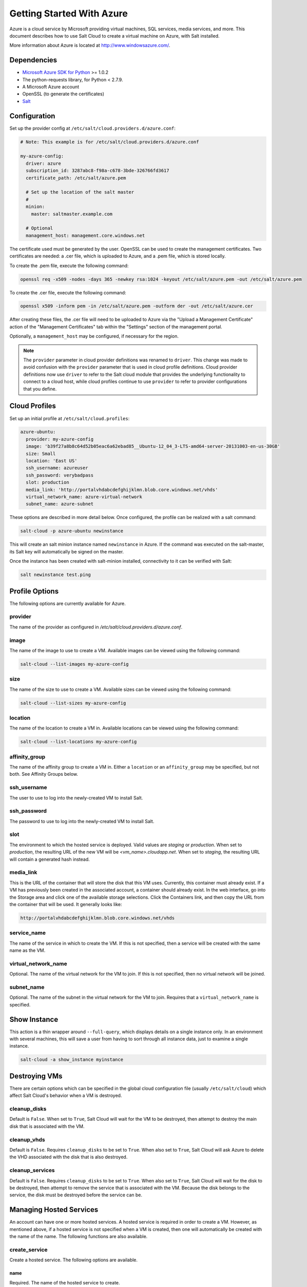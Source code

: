 ==========================
Getting Started With Azure
==========================

.. versionadded:: 2014.1.0

Azure is a cloud service by Microsoft providing virtual machines, SQL services,
media services, and more. This document describes how to use Salt Cloud to
create a virtual machine on Azure, with Salt installed.

More information about Azure is located at `http://www.windowsazure.com/
<http://www.windowsazure.com/>`_.


Dependencies
============
* `Microsoft Azure SDK for Python <https://pypi.python.org/pypi/azure/1.0.2>`_ >= 1.0.2
* The python-requests library, for Python < 2.7.9.
* A Microsoft Azure account
* OpenSSL (to generate the certificates)
* `Salt <https://github.com/saltstack/salt>`_


Configuration
=============

Set up the provider config at ``/etc/salt/cloud.providers.d/azure.conf``:

.. code-block:: yaml

    # Note: This example is for /etc/salt/cloud.providers.d/azure.conf

    my-azure-config:
      driver: azure
      subscription_id: 3287abc8-f98a-c678-3bde-326766fd3617
      certificate_path: /etc/salt/azure.pem

      # Set up the location of the salt master
      #
      minion:
        master: saltmaster.example.com

      # Optional
      management_host: management.core.windows.net

The certificate used must be generated by the user. OpenSSL can be used to
create the management certificates. Two certificates are needed: a .cer file,
which is uploaded to Azure, and a .pem file, which is stored locally.

To create the .pem file, execute the following command:

.. code-block:: bash

    openssl req -x509 -nodes -days 365 -newkey rsa:1024 -keyout /etc/salt/azure.pem -out /etc/salt/azure.pem

To create the .cer file, execute the following command:

.. code-block:: bash

    openssl x509 -inform pem -in /etc/salt/azure.pem -outform der -out /etc/salt/azure.cer

After creating these files, the .cer file will need to be uploaded to
Azure via the "Upload a Management Certificate" action of the "Management Certificates"
tab within the "Settings" section of the management portal.

Optionally, a ``management_host`` may be configured, if necessary for the region.

.. note::
    .. versionchanged:: 2015.8.0

    The ``provider`` parameter in cloud provider definitions was renamed to ``driver``. This
    change was made to avoid confusion with the ``provider`` parameter that is used in cloud profile
    definitions. Cloud provider definitions now use ``driver`` to refer to the Salt cloud module that
    provides the underlying functionality to connect to a cloud host, while cloud profiles continue
    to use ``provider`` to refer to provider configurations that you define.

Cloud Profiles
==============
Set up an initial profile at ``/etc/salt/cloud.profiles``:

.. code-block:: yaml

    azure-ubuntu:
      provider: my-azure-config
      image: 'b39f27a8b8c64d52b05eac6a62ebad85__Ubuntu-12_04_3-LTS-amd64-server-20131003-en-us-30GB'
      size: Small
      location: 'East US'
      ssh_username: azureuser
      ssh_password: verybadpass
      slot: production
      media_link: 'http://portalvhdabcdefghijklmn.blob.core.windows.net/vhds'
      virtual_network_name: azure-virtual-network
      subnet_name: azure-subnet

These options are described in more detail below. Once configured, the profile
can be realized with a salt command:

.. code-block:: bash

    salt-cloud -p azure-ubuntu newinstance

This will create an salt minion instance named ``newinstance`` in Azure. If
the command was executed on the salt-master, its Salt key will automatically
be signed on the master.

Once the instance has been created with salt-minion installed, connectivity to
it can be verified with Salt:

.. code-block:: bash

    salt newinstance test.ping


Profile Options
===============
The following options are currently available for Azure.

provider
--------
The name of the provider as configured in
`/etc/salt/cloud.providers.d/azure.conf`.

image
-----
The name of the image to use to create a VM. Available images can be viewed
using the following command:

.. code-block:: bash

    salt-cloud --list-images my-azure-config

size
----
The name of the size to use to create a VM. Available sizes can be viewed using
the following command:

.. code-block:: bash

    salt-cloud --list-sizes my-azure-config

location
--------
The name of the location to create a VM in. Available locations can be viewed
using the following command:

.. code-block:: bash

    salt-cloud --list-locations my-azure-config

affinity_group
--------------
The name of the affinity group to create a VM in. Either a ``location`` or an
``affinity_group`` may be specified, but not both. See Affinity Groups below.

ssh_username
------------
The user to use to log into the newly-created VM to install Salt.

ssh_password
------------
The password to use to log into the newly-created VM to install Salt.

slot
----
The environment to which the hosted service is deployed. Valid values are
`staging` or `production`. When set to `production`, the resulting URL of the
new VM will be `<vm_name>.cloudapp.net`. When set to `staging`, the resulting
URL will contain a generated hash instead.

media_link
----------
This is the URL of the container that will store the disk that this VM uses.
Currently, this container must already exist. If a VM has previously been
created in the associated account, a container should already exist. In the web
interface, go into the Storage area and click one of the available storage
selections. Click the Containers link, and then copy the URL from the container
that will be used. It generally looks like:

.. code-block:: yaml

    http://portalvhdabcdefghijklmn.blob.core.windows.net/vhds

service_name
------------
The name of the service in which to create the VM. If this is not specified,
then a service will be created with the same name as the VM.

virtual_network_name
--------------------
Optional. The name of the virtual network for the VM to join. If this is not
specified, then no virtual network will be joined.

subnet_name
------------
Optional. The name of the subnet in the virtual network for the VM to join.
Requires that a ``virtual_network_name`` is specified.


Show Instance
=============
This action is a thin wrapper around ``--full-query``, which displays details on
a single instance only. In an environment with several machines, this will save
a user from having to sort through all instance data, just to examine a single
instance.

.. code-block:: bash

    salt-cloud -a show_instance myinstance


Destroying VMs
==============
There are certain options which can be specified in the global cloud
configuration file (usually ``/etc/salt/cloud``) which affect Salt Cloud's
behavior when a VM is destroyed.

cleanup_disks
-------------
.. versionadded:: 2015.8.0

Default is ``False``. When set to ``True``, Salt Cloud will wait for the VM to
be destroyed, then attempt to destroy the main disk that is associated with the
VM.

cleanup_vhds
------------
.. versionadded:: 2015.8.0

Default is ``False``. Requires ``cleanup_disks`` to be set to ``True``. When
also set to ``True``, Salt Cloud will ask Azure to delete the VHD associated
with the disk that is also destroyed.

cleanup_services
----------------
.. versionadded:: 2015.8.0

Default is ``False``. Requires ``cleanup_disks`` to be set to ``True``. When
also set to ``True``, Salt Cloud will wait for the disk to be destroyed, then
attempt to remove the service that is associated with the VM. Because the disk
belongs to the service, the disk must be destroyed before the service can be.


Managing Hosted Services
========================
.. versionadded:: 2015.8.0

An account can have one or more hosted services. A hosted service is required
in order to create a VM. However, as mentioned above, if a hosted service is not
specified when a VM is created, then one will automatically be created with the
name of the name. The following functions are also available.

create_service
--------------
Create a hosted service. The following options are available.

name
~~~~
Required. The name of the hosted service to create.

label
~~~~~
Required. A label to apply to the hosted service.

description
~~~~~~~~~~~
Optional. A longer description of the hosted service.

location
~~~~~~~~
Required, if ``affinity_group`` is not set. The location in which to create the
hosted service. Either the ``location`` or the ``affinity_group`` must be set,
but not both.

affinity_group
~~~~~~~~~~~~~~
Required, if ``location`` is not set. The affinity group in which to create the
hosted service. Either the ``location`` or the ``affinity_group`` must be set,
but not both.

extended_properties
~~~~~~~~~~~~~~~~~~~
Optional. Dictionary containing name/value pairs of hosted service properties.
You can have a maximum of 50 extended property name/value pairs. The maximum
length of the Name element is 64 characters, only alphanumeric characters and
underscores are valid in the Name, and the name must start with a letter.
The value has a maximum length of 255 characters.

CLI Example
~~~~~~~~~~~
The following example illustrates creating a hosted service.

.. code-block:: bash

    salt-cloud -f create_service my-azure name=my-service label=my-service location='West US'

show_service
------------
Return details about a specific hosted service. Can also be called with
``get_service``.

.. code-block:: bash

    salt-cloud -f show_storage my-azure name=my-service

list_services
-------------
List all hosted services associates with the subscription.

.. code-block:: bash

    salt-cloud -f list_services my-azure-config


delete_service
--------------
Delete a specific hosted service.

.. code-block:: bash

    salt-cloud -f delete_service my-azure name=my-service


Managing Storage Accounts
=========================
.. versionadded:: 2015.8.0

Salt Cloud can manage storage accounts associated with the account. The
following functions are available. Deprecated marked as deprecated are marked
as such as per the SDK documentation, but are still included for completeness
with the SDK.

create_storage
--------------
Create a storage account. The following options are supported.

name
~~~~
Required. The name of the storage account to create.

label
~~~~~
Required. A label to apply to the storage account.

description
~~~~~~~~~~~
Optional. A longer description of the storage account.

location
~~~~~~~~
Required, if ``affinity_group`` is not set. The location in which to create the
storage account. Either the ``location`` or the ``affinity_group`` must be set,
but not both.

affinity_group
~~~~~~~~~~~~~~
Required, if ``location`` is not set. The affinity group in which to create the
storage account. Either the ``location`` or the ``affinity_group`` must be set,
but not both.

extended_properties
~~~~~~~~~~~~~~~~~~~
Optional. Dictionary containing name/value pairs of storage account properties.
You can have a maximum of 50 extended property name/value pairs. The maximum
length of the Name element is 64 characters, only alphanumeric characters and
underscores are valid in the Name, and the name must start with a letter. The
value has a maximum length of 255 characters.

geo_replication_enabled
~~~~~~~~~~~~~~~~~~~~~~~
Deprecated. Replaced by the account_type parameter.

account_type
~~~~~~~~~~~~
Specifies whether the account supports locally-redundant storage, geo-redundant
storage, zone-redundant storage, or read access geo-redundant storage. Possible
values are:

- Standard_LRS
- Standard_ZRS
- Standard_GRS
- Standard_RAGRS

CLI Example
~~~~~~~~~~~
The following example illustrates creating a storage account.

.. code-block:: bash

    salt-cloud -f create_storage my-azure name=my-storage label=my-storage location='West US'

list_storage
------------
List all storage accounts associates with the subscription.

.. code-block:: bash

    salt-cloud -f list_storage my-azure-config

show_storage
------------
Return details about a specific storage account. Can also be called with
``get_storage``.

.. code-block:: bash

    salt-cloud -f show_storage my-azure name=my-storage

update_storage
--------------
Update details concerning a storage account. Any of the options available in
``create_storage`` can be used, but the name cannot be changed.

.. code-block:: bash

    salt-cloud -f update_storage my-azure name=my-storage label=my-storage

delete_storage
--------------
Delete a specific storage account.

.. code-block:: bash

    salt-cloud -f delete_storage my-azure name=my-storage

show_storage_keys
-----------------
Returns the primary and secondary access keys for the specified storage account.

.. code-block:: bash

    salt-cloud -f show_storage_keys my-azure name=my-storage

regenerate_storage_keys
-----------------------
Regenerate storage account keys. Requires a key_type ("primary" or "secondary")
to be specified.

.. code-block:: bash

    salt-cloud -f regenerate_storage_keys my-azure name=my-storage key_type=primary


Managing Disks
==============
.. versionadded:: 2015.8.0

When a VM is created, a disk will also be created for it. The following
functions are available for managing disks. Deprecated marked as deprecated are
marked as such as per the SDK documentation, but are still included for
completeness with the SDK.

show_disk
---------
Return details about a specific disk. Can also be called with ``get_disk``.

.. code-block:: bash

    salt-cloud -f show_disk my-azure name=my-disk

list_disks
----------
List all disks associates with the account.

.. code-block:: bash

    salt-cloud -f list_disks my-azure

update_disk
-----------
Update details for a disk. The following options are available.

name
~~~~
Required. The name of the disk to update.

has_operating_system
~~~~~~~~~~~~~~~~~~~~
Deprecated.

label
~~~~~
Required. The label for the disk.

media_link
~~~~~~~~~~
Deprecated. The location of the disk in the account, including the storage
container that it is in. This should not need to be changed.

new_name
~~~~~~~~
Deprecated. If renaming the disk, the new name.

os
~~~
Deprecated.

CLI Example
~~~~~~~~~~~
The following example illustrates updating a disk.

.. code-block:: bash

    salt-cloud -f update_disk my-azure name=my-disk label=my-disk

delete_disk
-----------
Delete a specific disk.

.. code-block:: bash

    salt-cloud -f delete_disk my-azure name=my-disk


Managing Service Certificates
=============================
.. versionadded:: 2015.8.0

Stored at the cloud service level, these certificates are used by your deployed
services. For more information on service certificates, see the following link:

* `Manage Certificates`__

.. __: https://docs.microsoft.com/en-us/azure/cloud-services/cloud-services-certs-create

The following functions are available.

list_service_certificates
-------------------------
List service certificates associated with the account.

.. code-block:: bash

    salt-cloud -f list_service_certificates my-azure

show_service_certificate
------------------------
Show the data for a specific service certificate associated with the account.
The ``name``, ``thumbprint``, and ``thumbalgorithm`` can be obtained from
``list_service_certificates``. Can also be called with
``get_service_certificate``.

.. code-block:: bash

    salt-cloud -f show_service_certificate my-azure name=my_service_certificate \
        thumbalgorithm=sha1 thumbprint=0123456789ABCDEF

add_service_certificate
-----------------------
Add a service certificate to the account. This requires that a certificate
already exists, which is then added to the account. For more information on
creating the certificate itself, see:

* `Create a Service Certificate for Azure`__

.. __: https://msdn.microsoft.com/en-us/library/azure/gg432987.aspx

The following options are available.

name
~~~~
Required. The name of the hosted service that the certificate will belong to.

data
~~~~
Required. The base-64 encoded form of the pfx file.

certificate_format
~~~~~~~~~~~~~~~~~~
Required. The service certificate format. The only supported value is pfx.

password
~~~~~~~~
The certificate password.

.. code-block:: bash

    salt-cloud -f add_service_certificate my-azure name=my-cert \
        data='...CERT_DATA...' certificate_format=pfx password=verybadpass

delete_service_certificate
--------------------------
Delete a service certificate from the account. The ``name``, ``thumbprint``,
and ``thumbalgorithm`` can be obtained from ``list_service_certificates``.

.. code-block:: bash

    salt-cloud -f delete_service_certificate my-azure \
        name=my_service_certificate \
        thumbalgorithm=sha1 thumbprint=0123456789ABCDEF


Managing Management Certificates
================================
.. versionadded:: 2015.8.0

A Azure management certificate is an X.509 v3 certificate used to authenticate
an agent, such as Visual Studio Tools for Windows Azure or a client application
that uses the Service Management API, acting on behalf of the subscription owner
to manage subscription resources. Azure management certificates are uploaded to
Azure and stored at the subscription level. The management certificate store can
hold up to 100 certificates per subscription. These certificates are used to
authenticate your Windows Azure deployment.

For more information on management certificates, see the following link.

* `Manage Certificates`__

.. __: https://msdn.microsoft.com/en-us/library/azure/gg981929.aspx

The following functions are available.

list_management_certificates
----------------------------
List management certificates associated with the account.

.. code-block:: bash

    salt-cloud -f list_management_certificates my-azure

show_management_certificate
---------------------------
Show the data for a specific management certificate associated with the account.
The ``name``, ``thumbprint``, and ``thumbalgorithm`` can be obtained from
``list_management_certificates``. Can also be called with
``get_management_certificate``.

.. code-block:: bash

    salt-cloud -f show_management_certificate my-azure name=my_management_certificate \
        thumbalgorithm=sha1 thumbprint=0123456789ABCDEF

add_management_certificate
--------------------------
Management certificates must have a key length of at least 2048 bits and should
reside in the Personal certificate store. When the certificate is installed on
the client, it should contain the private key of the certificate. To upload to
the certificate to the Microsoft Azure Management Portal, you must export it as
a .cer format file that does not contain the private key. For more information
on creating management certificates, see the following link:

* `Create and Upload a Management Certificate for Azure`__

.. __: https://msdn.microsoft.com/en-us/library/azure/gg551722.aspx

The following options are available.

public_key
~~~~~~~~~~
A base64 representation of the management certificate public key.

thumbprint
~~~~~~~~~~
The thumb print that uniquely identifies the management certificate.

data
~~~~
The certificate's raw data in base-64 encoded .cer format.

.. code-block:: bash

    salt-cloud -f add_management_certificate my-azure public_key='...PUBKEY...' \
        thumbprint=0123456789ABCDEF data='...CERT_DATA...'

delete_management_certificate
-----------------------------
Delete a management certificate from the account. The ``thumbprint`` can be
obtained from ``list_management_certificates``.

.. code-block:: bash

    salt-cloud -f delete_management_certificate my-azure thumbprint=0123456789ABCDEF


Virtual Network Management
==========================
.. versionadded:: 2015.8.0

The following are functions for managing virtual networks.

list_virtual_networks
---------------------
List input endpoints associated with the deployment.

.. code-block:: bash

    salt-cloud -f list_virtual_networks my-azure service=myservice deployment=mydeployment


Managing Input Endpoints
========================
.. versionadded:: 2015.8.0

Input endpoints are used to manage port access for roles. Because endpoints
cannot be managed by the Azure Python SDK, Salt Cloud uses the API directly.
With versions of Python before 2.7.9, the ``requests-python`` package needs to
be installed in order for this to work. Additionally, the following needs to be
set in the master's configuration file:

.. code-block:: bash

    backend: requests

The following functions are available.

list_input_endpoints
--------------------
List input endpoints associated with the deployment

.. code-block:: bash

    salt-cloud -f list_input_endpoints my-azure service=myservice deployment=mydeployment

show_input_endpoint
-------------------
Show an input endpoint associated with the deployment

.. code-block:: bash

    salt-cloud -f show_input_endpoint my-azure service=myservice \
        deployment=mydeployment name=SSH

add_input_endpoint
------------------
Add an input endpoint to the deployment. Please note that there may be a delay
before the changes show up. The following options are available.

service
~~~~~~~
Required. The name of the hosted service which the VM belongs to.

deployment
~~~~~~~~~~
Required. The name of the deployment that the VM belongs to. If the VM was
created with Salt Cloud, the deployment name probably matches the VM name.

role
~~~~
Required. The name of the role that the VM belongs to. If the VM was created
with Salt Cloud, the role name probably matches the VM name.

name
~~~~
Required. The name of the input endpoint. This typically matches the port that
the endpoint is set to. For instance, port 22 would be called SSH.

port
~~~~
Required. The public (Internet-facing) port that is used for the endpoint.

local_port
~~~~~~~~~~
Optional. The private port on the VM itself that will be matched with the port.
This is typically the same as the ``port``. If this value is not specified, it
will be copied from ``port``.

protocol
~~~~~~~~
Required. Either ``tcp`` or ``udp``.

enable_direct_server_return
~~~~~~~~~~~~~~~~~~~~~~~~~~~
Optional. If an internal load balancer exists in the account, it can be used
with a direct server return. The default value is ``False``. Please see the
following article for an explanation of this option.

* `Load Balancing for Azure Infrastructure Services`__

.. __: http://azure.microsoft.com/en-us/documentation/articles/virtual-machines-load-balance/

timeout_for_tcp_idle_connection
~~~~~~~~~~~~~~~~~~~~~~~~~~~~~~~
Optional. The default value is ``4``. Please see the following article for an
explanation of this option.

* `Configurable Idle Timeout for Azure Load Balancer`__

.. __: http://azure.microsoft.com/blog/2014/08/14/new-configurable-idle-timeout-for-azure-load-balancer/

CLI Example
~~~~~~~~~~~
The following example illustrates adding an input endpoint.

.. code-block:: bash

    salt-cloud -f add_input_endpoint my-azure service=myservice \
        deployment=mydeployment role=myrole name=HTTP local_port=80 \
        port=80 protocol=tcp enable_direct_server_return=False \
        timeout_for_tcp_idle_connection=4

update_input_endpoint
---------------------
Updates the details for a specific input endpoint. All options from
``add_input_endpoint`` are supported.

.. code-block:: bash

    salt-cloud -f update_input_endpoint my-azure service=myservice \
        deployment=mydeployment role=myrole name=HTTP local_port=80 \
        port=80 protocol=tcp enable_direct_server_return=False \
        timeout_for_tcp_idle_connection=4

delete_input_endpoint
---------------------
Delete an input endpoint from the deployment. Please note that there may be a
delay before the changes show up.  The following items are required.

CLI Example
~~~~~~~~~~~
The following example illustrates deleting an input endpoint.

service
~~~~~~~
The name of the hosted service which the VM belongs to.

deployment
~~~~~~~~~~
The name of the deployment that the VM belongs to. If the VM was created with
Salt Cloud, the deployment name probably matches the VM name.

role
~~~~
The name of the role that the VM belongs to. If the VM was created with Salt
Cloud, the role name probably matches the VM name.

name
~~~~
The name of the input endpoint. This typically matches the port that the
endpoint is set to. For instance, port 22 would be called SSH.

.. code-block:: bash

    salt-cloud -f delete_input_endpoint my-azure service=myservice \
        deployment=mydeployment role=myrole name=HTTP


Managing Affinity Groups
========================
.. versionadded:: 2015.8.0

Affinity groups allow you to group your Azure services to optimize performance.
All services and VMs within an affinity group will be located in the same
region. For more information on Affinity groups, see the following link:

* `Create an Affinity Group in the Management Portal`__

.. __: https://msdn.microsoft.com/en-us/library/azure/jj156209.aspx

The following functions are available.

list_affinity_groups
--------------------
List input endpoints associated with the account

.. code-block:: bash

    salt-cloud -f list_affinity_groups my-azure

show_affinity_group
-------------------
Show an affinity group associated with the account

.. code-block:: bash

    salt-cloud -f show_affinity_group my-azure service=myservice \
        deployment=mydeployment name=SSH

create_affinity_group
---------------------
Create a new affinity group. The following options are supported.

name
~~~~
Required. The name of the new affinity group.

location
~~~~~~~~
Required. The region in which the affinity group lives.

label
~~~~~
Required. A label describing the new affinity group.

description
~~~~~~~~~~~
Optional. A longer description of the affinity group.

.. code-block:: bash

    salt-cloud -f create_affinity_group my-azure name=my_affinity_group \
       label=my-affinity-group location='West US'

update_affinity_group
---------------------
Update an affinity group's properties

.. code-block:: bash

    salt-cloud -f update_affinity_group my-azure name=my_group label=my_group

delete_affinity_group
---------------------
Delete a specific affinity group associated with the account

.. code-block:: bash

    salt-cloud -f delete_affinity_group my-azure name=my_affinity_group


Managing Blob Storage
=====================
.. versionadded:: 2015.8.0

Azure storage containers and their contents can be managed with Salt Cloud. This
is not as elegant as using one of the other available clients in Windows, but it
benefits Linux and Unix users, as there are fewer options available on those
platforms.

Blob Storage Configuration
--------------------------
Blob storage must be configured differently than the standard Azure
configuration. Both a ``storage_account`` and a ``storage_key`` must be
specified either through the Azure provider configuration (in addition to the
other Azure configuration) or via the command line.

.. code-block:: yaml

    storage_account: mystorage
    storage_key: ffhj334fDSGFEGDFGFDewr34fwfsFSDFwe==

storage_account
~~~~~~~~~~~~~~~
This is one of the storage accounts that is available via the ``list_storage``
function.

storage_key
~~~~~~~~~~~
Both a primary and a secondary ``storage_key`` can be obtained by running the
``show_storage_keys`` function. Either key may be used.


Blob Functions
--------------
The following functions are made available through Salt Cloud for managing
blog storage.

make_blob_url
~~~~~~~~~~~~~
Creates the URL to access a blob

.. code-block:: bash

    salt-cloud -f make_blob_url my-azure container=mycontainer blob=myblob

container
`````````
Name of the container.

blob
````
Name of the blob.

account
```````
Name of the storage account. If not specified, derives the host base
from the provider configuration.

protocol
````````
Protocol to use: 'http' or 'https'. If not specified, derives the host
base from the provider configuration.

host_base
`````````
Live host base URL.  If not specified, derives the host base from the
provider configuration.


list_storage_containers
~~~~~~~~~~~~~~~~~~~~~~~
List containers associated with the storage account

.. code-block:: bash

    salt-cloud -f list_storage_containers my-azure


create_storage_container
~~~~~~~~~~~~~~~~~~~~~~~~
Create a storage container

.. code-block:: bash

    salt-cloud -f create_storage_container my-azure name=mycontainer

name
````
Name of container to create.

meta_name_values
````````````````
Optional. A dict with name_value pairs to associate with the
container as metadata. Example:{'Category':'test'}

blob_public_access
``````````````````
Optional. Possible values include: container, blob

fail_on_exist
`````````````
Specify whether to throw an exception when the container exists.


show_storage_container
~~~~~~~~~~~~~~~~~~~~~~
Show a container associated with the storage account

.. code-block:: bash

    salt-cloud -f show_storage_container my-azure name=myservice

name
````
Name of container to show.


show_storage_container_metadata
~~~~~~~~~~~~~~~~~~~~~~~~~~~~~~~
Show a storage container's metadata

.. code-block:: bash

    salt-cloud -f show_storage_container_metadata my-azure name=myservice

name
````
Name of container to show.

lease_id
````````
If specified, show_storage_container_metadata only succeeds if the
container's lease is active and matches this ID.


set_storage_container_metadata
~~~~~~~~~~~~~~~~~~~~~~~~~~~~~~
Set a storage container's metadata

.. code-block:: bash

    salt-cloud -f set_storage_container my-azure name=mycontainer \
        x_ms_meta_name_values='{"my_name": "my_value"}'

name
````
Name of existing container.
meta_name_values
````````````````
A dict containing name, value for metadata.
Example: {'category':'test'}
lease_id
````````
If specified, set_storage_container_metadata only succeeds if the
container's lease is active and matches this ID.


show_storage_container_acl
~~~~~~~~~~~~~~~~~~~~~~~~~~
Show a storage container's acl

.. code-block:: bash

    salt-cloud -f show_storage_container_acl my-azure name=myservice

name
````
Name of existing container.

lease_id
````````
If specified, show_storage_container_acl only succeeds if the
container's lease is active and matches this ID.


set_storage_container_acl
~~~~~~~~~~~~~~~~~~~~~~~~~
Set a storage container's acl

.. code-block:: bash

    salt-cloud -f set_storage_container my-azure name=mycontainer

name
````
Name of existing container.

signed_identifiers
``````````````````
SignedIdentifers instance

blob_public_access
``````````````````
Optional. Possible values include: container, blob

lease_id
````````
If specified, set_storage_container_acl only succeeds if the
container's lease is active and matches this ID.


delete_storage_container
~~~~~~~~~~~~~~~~~~~~~~~~
Delete a container associated with the storage account

.. code-block:: bash

    salt-cloud -f delete_storage_container my-azure name=mycontainer

name
````
Name of container to create.

fail_not_exist
``````````````
Specify whether to throw an exception when the container exists.

lease_id
````````
If specified, delete_storage_container only succeeds if the
container's lease is active and matches this ID.


lease_storage_container
~~~~~~~~~~~~~~~~~~~~~~~
Lease a container associated with the storage account

.. code-block:: bash

    salt-cloud -f lease_storage_container my-azure name=mycontainer

name
````
Name of container to create.

lease_action
````````````
Required. Possible values: acquire|renew|release|break|change

lease_id
````````
Required if the container has an active lease.

lease_duration
``````````````
Specifies the duration of the lease, in seconds, or negative one
(-1) for a lease that never expires. A non-infinite lease can be
between 15 and 60 seconds. A lease duration cannot be changed
using renew or change. For backwards compatibility, the default is
60, and the value is only used on an acquire operation.

lease_break_period
``````````````````
Optional. For a break operation, this is the proposed duration of
seconds that the lease should continue before it is broken, between
0 and 60 seconds. This break period is only used if it is shorter
than the time remaining on the lease. If longer, the time remaining
on the lease is used. A new lease will not be available before the
break period has expired, but the lease may be held for longer than
the break period. If this header does not appear with a break
operation, a fixed-duration lease breaks after the remaining lease
period elapses, and an infinite lease breaks immediately.

proposed_lease_id
`````````````````
Optional for acquire, required for change. Proposed lease ID, in a
GUID string format.


list_blobs
~~~~~~~~~~
List blobs associated with the container

.. code-block:: bash

    salt-cloud -f list_blobs my-azure container=mycontainer

container
`````````
The name of the storage container

prefix
``````
Optional. Filters the results to return only blobs whose names
begin with the specified prefix.

marker
``````
Optional. A string value that identifies the portion of the list
to be returned with the next list operation. The operation returns
a marker value within the response body if the list returned was
not complete. The marker value may then be used in a subsequent
call to request the next set of list items. The marker value is
opaque to the client.

maxresults
``````````
Optional. Specifies the maximum number of blobs to return,
including all BlobPrefix elements. If the request does not specify
maxresults or specifies a value greater than 5,000, the server will
return up to 5,000 items. Setting maxresults to a value less than
or equal to zero results in error response code 400 (Bad Request).

include
```````
Optional. Specifies one or more datasets to include in the
response. To specify more than one of these options on the URI,
you must separate each option with a comma. Valid values are::

    snapshots:
        Specifies that snapshots should be included in the
        enumeration. Snapshots are listed from oldest to newest in
        the response.
    metadata:
        Specifies that blob metadata be returned in the response.
    uncommittedblobs:
        Specifies that blobs for which blocks have been uploaded,
        but which have not been committed using Put Block List
        (REST API), be included in the response.
    copy:
        Version 2012-02-12 and newer. Specifies that metadata
        related to any current or previous Copy Blob operation
        should be included in the response.

delimiter
`````````
Optional. When the request includes this parameter, the operation
returns a BlobPrefix element in the response body that acts as a
placeholder for all blobs whose names begin with the same
substring up to the appearance of the delimiter character. The
delimiter may be a single character or a string.


show_blob_service_properties
~~~~~~~~~~~~~~~~~~~~~~~~~~~~
Show a blob's service properties

.. code-block:: bash

    salt-cloud -f show_blob_service_properties my-azure


set_blob_service_properties
~~~~~~~~~~~~~~~~~~~~~~~~~~~
Sets the properties of a storage account's Blob service, including
Windows Azure Storage Analytics. You can also use this operation to
set the default request version for all incoming requests that do not
have a version specified.

.. code-block:: bash

    salt-cloud -f set_blob_service_properties my-azure

properties
``````````
a StorageServiceProperties object.

timeout
```````
Optional. The timeout parameter is expressed in seconds.


show_blob_properties
~~~~~~~~~~~~~~~~~~~~
Returns all user-defined metadata, standard HTTP properties, and
system properties for the blob.

.. code-block:: bash

    salt-cloud -f show_blob_properties my-azure container=mycontainer blob=myblob

container
`````````
Name of existing container.

blob
````
Name of existing blob.

lease_id
````````
Required if the blob has an active lease.


set_blob_properties
~~~~~~~~~~~~~~~~~~~
Set a blob's properties

.. code-block:: bash

    salt-cloud -f set_blob_properties my-azure

container
`````````
Name of existing container.

blob
````
Name of existing blob.

blob_cache_control
``````````````````
Optional. Modifies the cache control string for the blob.

blob_content_type
`````````````````
Optional. Sets the blob's content type.

blob_content_md5
````````````````
Optional. Sets the blob's MD5 hash.

blob_content_encoding
`````````````````````
Optional. Sets the blob's content encoding.

blob_content_language
`````````````````````
Optional. Sets the blob's content language.

lease_id
````````
Required if the blob has an active lease.

blob_content_disposition
````````````````````````
Optional. Sets the blob's Content-Disposition header.
The Content-Disposition response header field conveys additional
information about how to process the response payload, and also can
be used to attach additional metadata. For example, if set to
attachment, it indicates that the user-agent should not display the
response, but instead show a Save As dialog with a filename other
than the blob name specified.


put_blob
~~~~~~~~
Upload a blob

.. code-block:: bash

    salt-cloud -f put_blob my-azure container=base name=top.sls blob_path=/srv/salt/top.sls
    salt-cloud -f put_blob my-azure container=base name=content.txt blob_content='Some content'

container
`````````
Name of existing container.

name
````
Name of existing blob.

blob_path
`````````
The path on the local machine of the file to upload as a blob. Either
this or blob_content must be specified.

blob_content
````````````
The actual content to be uploaded as a blob. Either this or blob_path
must me specified.

cache_control
`````````````
Optional. The Blob service stores this value but does not use or
modify it.

content_language
````````````````
Optional. Specifies the natural languages used by this resource.

content_md5
```````````
Optional. An MD5 hash of the blob content. This hash is used to
verify the integrity of the blob during transport. When this header
is specified, the storage service checks the hash that has arrived
with the one that was sent. If the two hashes do not match, the
operation will fail with error code 400 (Bad Request).

blob_content_type
`````````````````
Optional. Set the blob's content type.

blob_content_encoding
`````````````````````
Optional. Set the blob's content encoding.

blob_content_language
`````````````````````
Optional. Set the blob's content language.

blob_content_md5
````````````````
Optional. Set the blob's MD5 hash.

blob_cache_control
``````````````````
Optional. Sets the blob's cache control.

meta_name_values
````````````````
A dict containing name, value for metadata.

lease_id
````````
Required if the blob has an active lease.


get_blob
~~~~~~~~
Download a blob

.. code-block:: bash

    salt-cloud -f get_blob my-azure container=base name=top.sls local_path=/srv/salt/top.sls
    salt-cloud -f get_blob my-azure container=base name=content.txt return_content=True

container
`````````
Name of existing container.

name
````
Name of existing blob.

local_path
``````````
The path on the local machine to download the blob to. Either this or
return_content must be specified.

return_content
``````````````
Whether or not to return the content directly from the blob. If
specified, must be True or False. Either this or the local_path must
be specified.

snapshot
````````
Optional. The snapshot parameter is an opaque DateTime value that,
when present, specifies the blob snapshot to retrieve.

lease_id
````````
Required if the blob has an active lease.

progress_callback
`````````````````
callback for progress with signature function(current, total) where
current is the number of bytes transferred so far, and total is the
size of the blob.

max_connections
```````````````
Maximum number of parallel connections to use when the blob size
exceeds 64MB.
Set to 1 to download the blob chunks sequentially.
Set to 2 or more to download the blob chunks in parallel. This uses
more system resources but will download faster.

max_retries
```````````
Number of times to retry download of blob chunk if an error occurs.

retry_wait
``````````
Sleep time in secs between retries.
